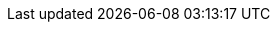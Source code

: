 :context: default

:ProductShortName: WildFly
:JEEE: Jakarta EE
:JEE: {JEEE}
:GettingStartedDevelopingApplications: Developing applications for {ProductShortName}
:wildflyversion: {project-version}
:wildflyPluginVersion: {plugin-version}

:productNameInMaven: wildfly
:cloudPlatform: OpenShift

:EAPQuickStartRepo: https://github.com/wildfly/quickstart
:EAPQuickStartRepoRef: main

//wildfly maven plugin
:wildflyMavenPluginGroupID: org.wildfly.plugins
:wildflyMavenPluginArtifactID: wildfly-maven-plugin
:wildflyMavenPluginVersion: {wildflyPluginVersion}

//provisioning maven plugin
:provisioningMavenPluginGroupID: {wildflyMavenPluginGroupID}
:provisioningeapMavenPluginArtifactID: {wildflyMavenPluginArtifactID}
:provisioningeapMavenPluginVersion: {wildflyMavenPluginVersion}



//helloworld qs
:helloworld-QS: helloworld
:helloworld-QS-link: {EAPQuickStartRepo}/tree/{EAPQuickStartRepoRef}
:helloworld-QS-artifactId: helloworld
:helloworld-QS-groupId: org.jboss.as.quickstarts
:helloworld-QS-path: org/jboss/as/quickstarts/{helloworld-QS-artifactId}

//Feature packs
:wildflyEEGalleonpackLocation: org.wildfly:wildfly-galleon-pack:${version.server}
:wildflyCloudGalleonPackLocation: org.wildfly.cloud:wildfly-cloud-galleon-pack:${version.pack.cloud}
:cloudLayerName: cloud-server

//BOMs

:JBossServerBOMVersion: {wildflyversion}
:JBossGroupID: org.wildfly.bom
:JBossBOMWithTools: wildfly-ee-with-tools

//Helm

:helmName: wildfly
:helmURL: https://docs.wildfly.org/wildfly-charts/
:helmChart: wildfly/wildfly
:helm-app-name: helloworld

:pathToModules: modules



////
New attributes, delete others when these are finalized
////

:artifactID: __<artifactID>__
:package: __<package_name>__
:applicationHome: __<application_home>__
:mainClassPathCommon: org/jboss/as/quickstarts
:packageCommon: org.jboss.as.quickstarts
